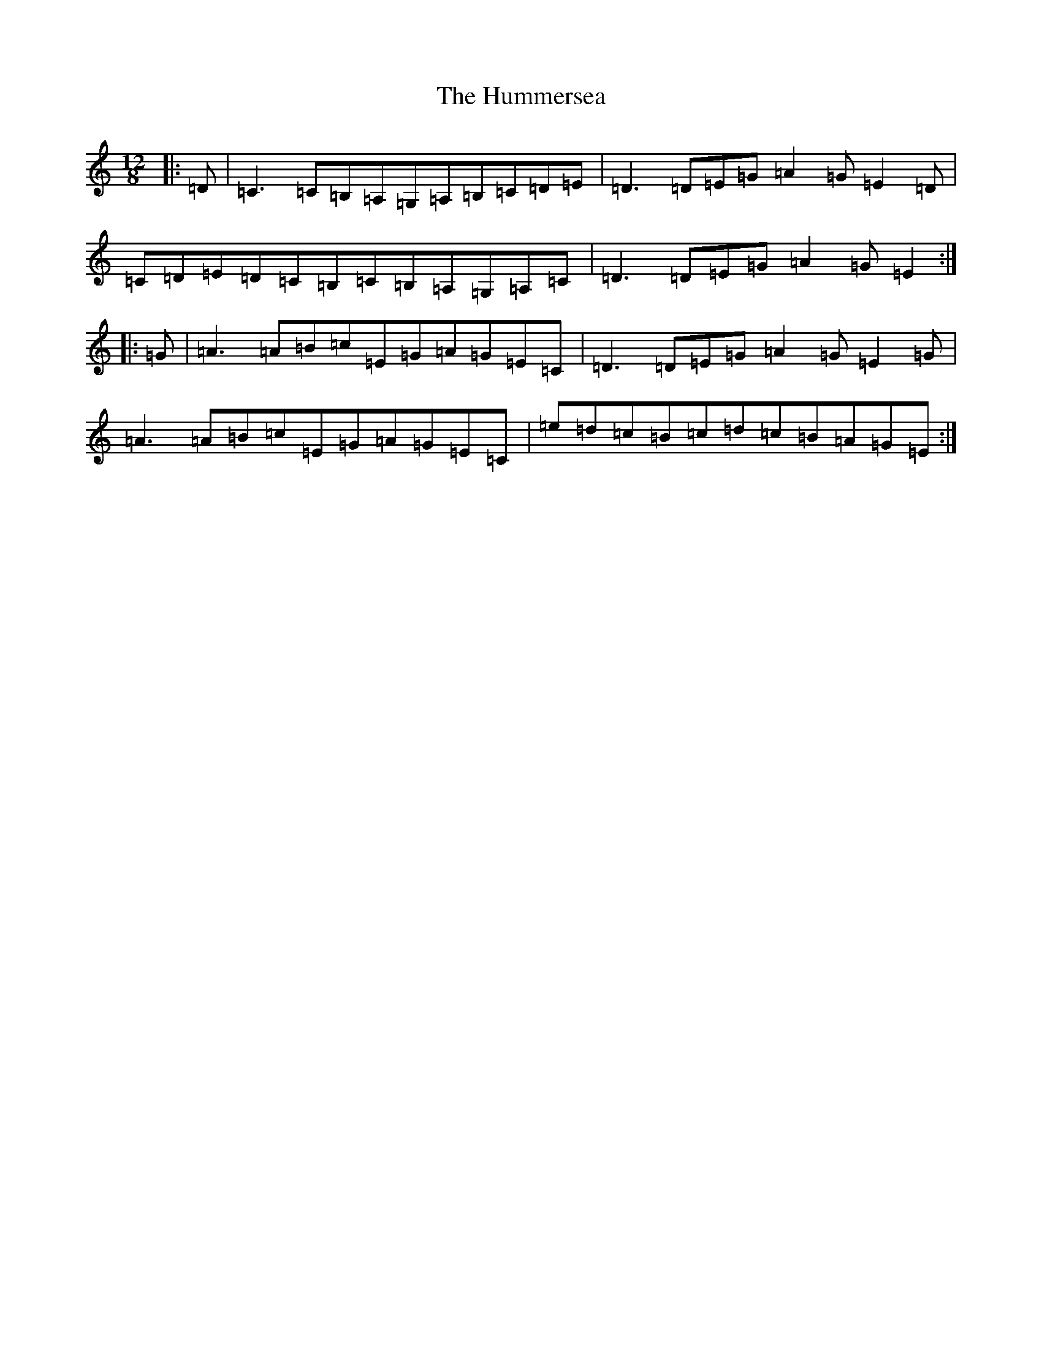 X: 9426
T: Hummersea, The
S: https://thesession.org/tunes/12026#setting12026
R: slide
M:12/8
L:1/8
K: C Major
|:=D|=C3=C=B,=A,=G,=A,=B,=C=D=E|=D3=D=E=G=A2=G=E2=D|=C=D=E=D=C=B,=C=B,=A,=G,=A,=C|=D3=D=E=G=A2=G=E2:||:=G|=A3=A=B=c=E=G=A=G=E=C|=D3=D=E=G=A2=G=E2=G|=A3=A=B=c=E=G=A=G=E=C|=e=d=c=B=c=d=c=B=A=G=E:|